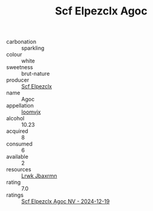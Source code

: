 :PROPERTIES:
:ID:                     b524d1c8-b281-473b-88ef-401650c9bb4e
:END:
#+TITLE: Scf Elpezclx Agoc 

- carbonation :: sparkling
- colour :: white
- sweetness :: brut-nature
- producer :: [[id:85267b00-1235-4e32-9418-d53c08f6b426][Scf Elpezclx]]
- name :: Agoc
- appellation :: [[id:15b70af5-e968-4e98-94c5-64021e4b4fab][Ioomvjx]]
- alcohol :: 10.23
- acquired :: 8
- consumed :: 6
- available :: 2
- resources :: [[id:a9621b95-966c-4319-8256-6168df5411b3][Lrwk Jbaxrmn]]
- rating :: 7.0
- ratings :: [[id:7a0a9883-4a0f-4a06-bf4a-fa43d6731c01][Scf Elpezclx Agoc NV - 2024-12-19]]


